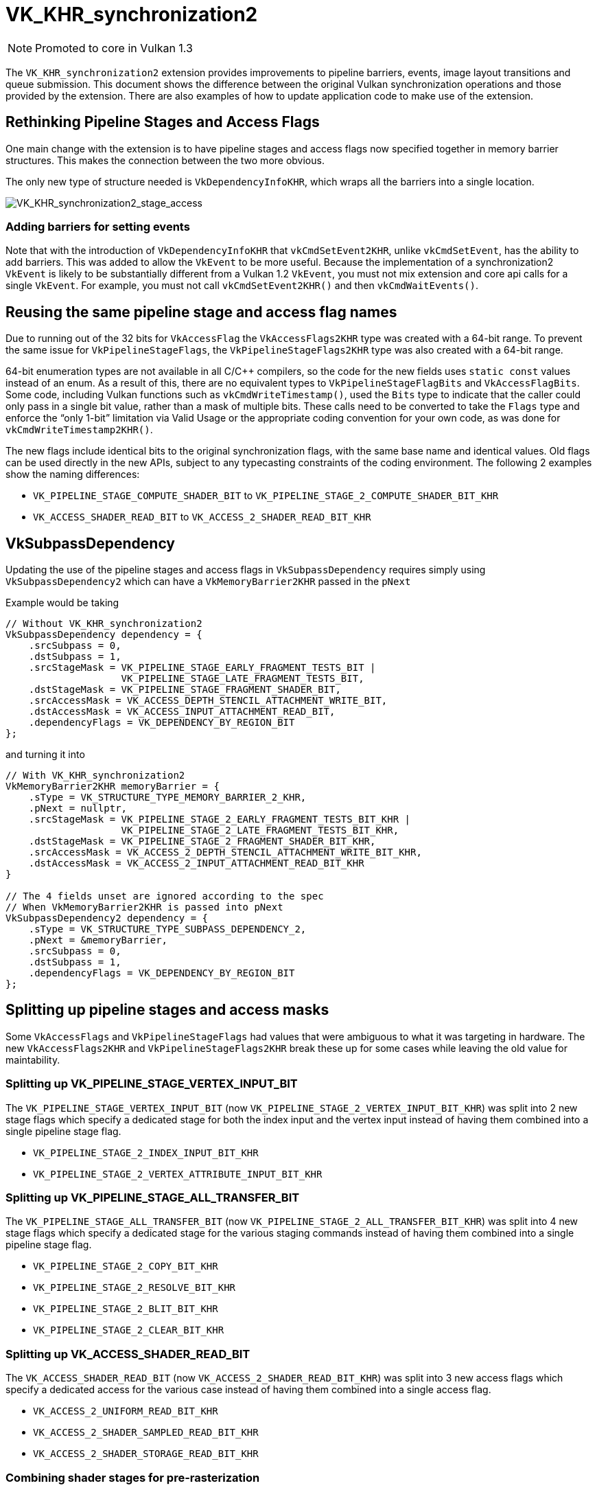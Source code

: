 // Copyright 2019-2022 The Khronos Group, Inc.
// SPDX-License-Identifier: CC-BY-4.0

ifndef::chapters[:chapters: ../]

[[VK_KHR_synchronization2]]
= VK_KHR_synchronization2

[NOTE]
====
Promoted to core in Vulkan 1.3
====

The `VK_KHR_synchronization2` extension provides improvements to pipeline barriers, events, image layout transitions and queue submission. This document shows the difference between the original Vulkan synchronization operations and those provided by the extension. There are also examples of how to update application code to make use of the extension.

== Rethinking Pipeline Stages and Access Flags

One main change with the extension is to have pipeline stages and access flags now specified together in memory barrier structures. This makes the connection between the two more obvious.

The only new type of structure needed is `VkDependencyInfoKHR`, which wraps all the barriers into a single location.

image::images/VK_KHR_synchronization2_stage_access.png[VK_KHR_synchronization2_stage_access]

=== Adding barriers for setting events

Note that with the introduction of `VkDependencyInfoKHR` that `vkCmdSetEvent2KHR`, unlike `vkCmdSetEvent`, has the ability to add barriers. This was added to allow the `VkEvent` to be more useful. Because the implementation of a synchronization2 `VkEvent` is likely to be substantially different from a Vulkan 1.2 `VkEvent`, you must not mix extension and core api calls for a single `VkEvent`. For example, you must not call `vkCmdSetEvent2KHR()` and then `vkCmdWaitEvents()`.

== Reusing the same pipeline stage and access flag names

Due to running out of the 32 bits for `VkAccessFlag` the `VkAccessFlags2KHR` type was created with a 64-bit range. To prevent the same issue for `VkPipelineStageFlags`, the `VkPipelineStageFlags2KHR` type was also created with a 64-bit range.

64-bit enumeration types are not available in all C/C++ compilers, so the code for the new fields uses `static const` values instead of an enum. As a result of this, there are no equivalent types to `VkPipelineStageFlagBits` and `VkAccessFlagBits`. Some code, including Vulkan functions such as `vkCmdWriteTimestamp()`, used the `Bits` type to indicate that the caller could only pass in a single bit value, rather than a mask of multiple bits. These calls need to be converted to take the `Flags` type and enforce the "`only 1-bit`" limitation via Valid Usage or the appropriate coding convention for your own code, as was done for `vkCmdWriteTimestamp2KHR()`.

The new flags include identical bits to the original synchronization flags, with the same base name and identical values.
Old flags can be used directly in the new APIs, subject to any typecasting constraints of the coding environment.
The following 2 examples show the naming differences:

  * `VK_PIPELINE_STAGE_COMPUTE_SHADER_BIT` to `VK_PIPELINE_STAGE_2_COMPUTE_SHADER_BIT_KHR`
  * `VK_ACCESS_SHADER_READ_BIT` to `VK_ACCESS_2_SHADER_READ_BIT_KHR`

== VkSubpassDependency

Updating the use of the pipeline stages and access flags in `VkSubpassDependency` requires simply using `VkSubpassDependency2` which can have a `VkMemoryBarrier2KHR` passed in the `pNext`

Example would be taking

[source,cpp]
----
// Without VK_KHR_synchronization2
VkSubpassDependency dependency = {
    .srcSubpass = 0,
    .dstSubpass = 1,
    .srcStageMask = VK_PIPELINE_STAGE_EARLY_FRAGMENT_TESTS_BIT |
                    VK_PIPELINE_STAGE_LATE_FRAGMENT_TESTS_BIT,
    .dstStageMask = VK_PIPELINE_STAGE_FRAGMENT_SHADER_BIT,
    .srcAccessMask = VK_ACCESS_DEPTH_STENCIL_ATTACHMENT_WRITE_BIT,
    .dstAccessMask = VK_ACCESS_INPUT_ATTACHMENT_READ_BIT,
    .dependencyFlags = VK_DEPENDENCY_BY_REGION_BIT
};
----

and turning it into

[source,cpp]
----
// With VK_KHR_synchronization2
VkMemoryBarrier2KHR memoryBarrier = {
    .sType = VK_STRUCTURE_TYPE_MEMORY_BARRIER_2_KHR,
    .pNext = nullptr,
    .srcStageMask = VK_PIPELINE_STAGE_2_EARLY_FRAGMENT_TESTS_BIT_KHR |
                    VK_PIPELINE_STAGE_2_LATE_FRAGMENT_TESTS_BIT_KHR,
    .dstStageMask = VK_PIPELINE_STAGE_2_FRAGMENT_SHADER_BIT_KHR,
    .srcAccessMask = VK_ACCESS_2_DEPTH_STENCIL_ATTACHMENT_WRITE_BIT_KHR,
    .dstAccessMask = VK_ACCESS_2_INPUT_ATTACHMENT_READ_BIT_KHR
}

// The 4 fields unset are ignored according to the spec
// When VkMemoryBarrier2KHR is passed into pNext
VkSubpassDependency2 dependency = {
    .sType = VK_STRUCTURE_TYPE_SUBPASS_DEPENDENCY_2,
    .pNext = &memoryBarrier,
    .srcSubpass = 0,
    .dstSubpass = 1,
    .dependencyFlags = VK_DEPENDENCY_BY_REGION_BIT
};
----

== Splitting up pipeline stages and access masks

Some `VkAccessFlags` and `VkPipelineStageFlags` had values that were ambiguous to what it was targeting in hardware. The new `VkAccessFlags2KHR` and `VkPipelineStageFlags2KHR` break these up for some cases while leaving the old value for maintability.

=== Splitting up VK_PIPELINE_STAGE_VERTEX_INPUT_BIT

The `VK_PIPELINE_STAGE_VERTEX_INPUT_BIT` (now `VK_PIPELINE_STAGE_2_VERTEX_INPUT_BIT_KHR`) was split into 2 new stage flags which specify a dedicated stage for both the index input and the vertex input instead of having them combined into a single pipeline stage flag.

  * `VK_PIPELINE_STAGE_2_INDEX_INPUT_BIT_KHR`
  * `VK_PIPELINE_STAGE_2_VERTEX_ATTRIBUTE_INPUT_BIT_KHR`

=== Splitting up VK_PIPELINE_STAGE_ALL_TRANSFER_BIT

The `VK_PIPELINE_STAGE_ALL_TRANSFER_BIT` (now `VK_PIPELINE_STAGE_2_ALL_TRANSFER_BIT_KHR`) was split into 4 new stage flags which specify a dedicated stage for the various staging commands instead of having them combined into a single pipeline stage flag.

  * `VK_PIPELINE_STAGE_2_COPY_BIT_KHR`
  * `VK_PIPELINE_STAGE_2_RESOLVE_BIT_KHR`
  * `VK_PIPELINE_STAGE_2_BLIT_BIT_KHR`
  * `VK_PIPELINE_STAGE_2_CLEAR_BIT_KHR`

=== Splitting up VK_ACCESS_SHADER_READ_BIT

The `VK_ACCESS_SHADER_READ_BIT` (now `VK_ACCESS_2_SHADER_READ_BIT_KHR`) was split into 3 new access flags which specify a dedicated access for the various case instead of having them combined into a single access flag.

  * `VK_ACCESS_2_UNIFORM_READ_BIT_KHR`
  * `VK_ACCESS_2_SHADER_SAMPLED_READ_BIT_KHR`
  * `VK_ACCESS_2_SHADER_STORAGE_READ_BIT_KHR`

=== Combining shader stages for pre-rasterization

Besides splitting up flags, the `VK_PIPELINE_STAGE_2_PRE_RASTERIZATION_SHADERS_BIT_KHR` was added to combine shader stages that occurs before rasterization in a single, convenient flag.

== VK_ACCESS_SHADER_WRITE_BIT alias

The `VK_ACCESS_SHADER_WRITE_BIT` (now `VK_ACCESS_2_SHADER_WRITE_BIT_KHR`) was given an alias of `VK_ACCESS_2_SHADER_STORAGE_WRITE_BIT_KHR` to better describe the scope of what resources in the shader are described by the access flag.

== TOP_OF_PIPE and BOTTOM_OF_PIPE deprecation

The use of `VK_PIPELINE_STAGE_TOP_OF_PIPE_BIT` and `VK_PIPELINE_STAGE_BOTTOM_OF_PIPE_BIT` are now deprecated and updating is simple as following the following 4 case with the new equivalents.

  * `VK_PIPELINE_STAGE_TOP_OF_PIPE_BIT` in first synchronization scope
+
[source,cpp]
----
// From
  .srcStageMask = VK_PIPELINE_STAGE_TOP_OF_PIPE_BIT;

// To
  .srcStageMask = VK_PIPELINE_STAGE_2_NONE_KHR;
  .srcAccessMask = VK_ACCESS_2_NONE_KHR;
----

  * `VK_PIPELINE_STAGE_TOP_OF_PIPE_BIT` in second synchronization scope
+
[source,cpp]
----
// From
  .dstStageMask = VK_PIPELINE_STAGE_TOP_OF_PIPE_BIT;

// To
  .dstStageMask = VK_PIPELINE_STAGE_2_ALL_COMMANDS_BIT_KHR;
  .dstAccessMask = VK_ACCESS_2_NONE_KHR;
----

  * `VK_PIPELINE_STAGE_BOTTOM_OF_PIPE_BIT` in first synchronization scope
+
[source,cpp]
----
// From
  .srcStageMask = VK_PIPELINE_STAGE_BOTTOM_OF_PIPE_BIT;

// To
  .srcStageMask = VK_PIPELINE_STAGE_2_ALL_COMMANDS_BIT_KHR;
  .srcAccessMask = VK_ACCESS_2_NONE_KHR;
----

  * `VK_PIPELINE_STAGE_BOTTOM_OF_PIPE_BIT` in second synchronization scope
+
[source,cpp]
----
// From
  .dstStageMask = VK_PIPELINE_STAGE_BOTTOM_OF_PIPE_BIT;

// To
  .dstStageMask = VK_PIPELINE_STAGE_2_NONE_KHR;
  .dstAccessMask = VK_ACCESS_2_NONE_KHR;
----

== Making use of new image layouts

`VK_KHR_synchronization2` adds 2 new image layouts `VK_IMAGE_LAYOUT_ATTACHMENT_OPTIMAL_KHR` and `VK_IMAGE_LAYOUT_READ_ONLY_OPTIMAL_KHR` to help with making layout transition easier.

The following uses the example of doing a draw thats writes to both a color attachment and depth/stencil attachment which then are both sampled in the next draw. Prior a developer needed to make sure they matched up the layouts and access mask correctly such as the following:

[source,cpp]
----
VkImageMemoryBarrier colorImageMemoryBarrier = {
  .srcAccessMask = VK_ACCESS_COLOR_ATTACHMENT_WRITE_BIT,
  .dstAccessMask = VK_ACCESS_SHADER_READ_BIT,
  .oldLayout = VK_IMAGE_LAYOUT_COLOR_ATTACHMENT_OPTIMAL,
  .newLayout = VK_IMAGE_LAYOUT_SHADER_READ_ONLY_OPTIMAL
};

VkImageMemoryBarrier depthStencilImageMemoryBarrier = {
  .srcAccessMask = VK_ACCESS_DEPTH_STENCIL_ATTACHMENT_WRITE_BIT,,
  .dstAccessMask = VK_ACCESS_SHADER_READ_BIT,
  .oldLayout = VK_IMAGE_LAYOUT_DEPTH_STENCIL_ATTACHMENT_OPTIMAL,
  .newLayout = VK_IMAGE_LAYOUT_SHADER_READ_ONLY_OPTIMAL
};
----

but with `VK_KHR_synchronization2` this is made simple

[source,cpp]
----
VkImageMemoryBarrier colorImageMemoryBarrier = {
  .srcAccessMask = VK_ACCESS_2_COLOR_ATTACHMENT_WRITE_BIT_KHR,
  .dstAccessMask = VK_ACCESS_2_SHADER_READ_BIT_KHR,
  .oldLayout = VK_IMAGE_LAYOUT_ATTACHMENT_OPTIMAL_KHR, // new layout from VK_KHR_synchronization2
  .newLayout = VK_IMAGE_LAYOUT_READ_ONLY_OPTIMAL_KHR   // new layout from VK_KHR_synchronization2
};

VkImageMemoryBarrier depthStencilImageMemoryBarrier = {
  .srcAccessMask = VK_ACCESS_2_DEPTH_STENCIL_ATTACHMENT_WRITE_BIT_KHR,,
  .dstAccessMask = VK_ACCESS_2_SHADER_READ_BIT_KHR,
  .oldLayout = VK_IMAGE_LAYOUT_ATTACHMENT_OPTIMAL_KHR, // new layout from VK_KHR_synchronization2
  .newLayout = VK_IMAGE_LAYOUT_READ_ONLY_OPTIMAL_KHR   // new layout from VK_KHR_synchronization2
};
----

In the new case `VK_IMAGE_LAYOUT_ATTACHMENT_OPTIMAL_KHR` works by contextually appling itself based on the image format used. So as long as `colorImageMemoryBarrier` is used on a color format, `VK_IMAGE_LAYOUT_ATTACHMENT_OPTIMAL_KHR` maps to `VK_IMAGE_LAYOUT_COLOR_ATTACHMENT_OPTIMAL`

Additionally, with `VK_KHR_synchronization2`, if `oldLayout` is equal to `newLayout`, no layout transition is performed and the image contents are preserved.  The layout used does not even need to match the layout of an image, so the following barrier is valid:

[source,cpp]
----
VkImageMemoryBarrier depthStencilImageMemoryBarrier = {
  // other fields omitted
  .oldLayout = VK_IMAGE_LAYOUT_UNDEFINED,
  .newLayout = VK_IMAGE_LAYOUT_UNDEFINED,
};
----

== New submission flow

`VK_KHR_synchronization2` adds the `vkQueueSubmit2KHR` command which main goal is to clean up the syntax for the function to wrap command buffers and semaphores in extensible structures, which incorporate changes from Vulkan 1.1, `VK_KHR_device_group`, and `VK_KHR_timeline_semaphore`.

Taking the following example of a normal queue submission call

[source,cpp]
----
VkSemaphore waitSemaphore;
VkSemaphore signalSemaphore;
VkCommandBuffer commandBuffers[8];

// Possible pNext from VK_KHR_timeline_semaphore
VkTimelineSemaphoreSubmitInfo timelineSemaphoreSubmitInfo = {
    // ...
    .pNext = nullptr
};

// Possible pNext from VK_KHR_device_group
VkDeviceGroupSubmitInfo deviceGroupSubmitInfo = {
    // ...
    .pNext = &timelineSemaphoreSubmitInfo
};

// Possible pNext from Vulkan 1.1
VkProtectedSubmitInfo = protectedSubmitInfo {
    // ...
    .pNext = &deviceGroupSubmitInfo
};

VkSubmitInfo submitInfo = {
    .pNext = &protectedSubmitInfo, // Chains all 3 extensible structures
    .waitSemaphoreCount = 1,
    .pWaitSemaphores = &waitSemaphore,
    .pWaitDstStageMask = VK_PIPELINE_STAGE_COLOR_ATTACHMENT_OUTPUT_BIT
    .commandBufferCount = 8,
    .pCommandBuffers = commandBuffers,
    .signalSemaphoreCount = 1,
    .pSignalSemaphores = signalSemaphore
};

vkQueueSubmit(queue, 1, submitInfo, fence);
----

this can now be transformed to `vkQueueSubmit2KHR` as

[source,cpp]
----
// Uses same semaphore and command buffer handles
VkSemaphore waitSemaphore;
VkSemaphore signalSemaphore;
VkCommandBuffer commandBuffers[8];

VkSemaphoreSubmitInfoKHR waitSemaphoreSubmitInfo = {
    .semaphore = waitSemaphore,
    .value = 1, // replaces VkTimelineSemaphoreSubmitInfo
    .stageMask = VK_PIPELINE_STAGE_2_COLOR_ATTACHMENT_OUTPUT_BIT_KHR,
    .deviceIndex = 0, // replaces VkDeviceGroupSubmitInfo
};

// Note this is allowing a stage to set the signal operation
VkSemaphoreSubmitInfoKHR signalSemaphoreSubmitInfo = {
    .semaphore = signalSemaphore,
    .value = 2, // replaces VkTimelineSemaphoreSubmitInfo
    .stageMask = VK_PIPELINE_STAGE_2_VERTEX_SHADER_BIT_KHR, // when to signal semaphore
    .deviceIndex = 0, // replaces VkDeviceGroupSubmitInfo
};

// Need one for each VkCommandBuffer
VkCommandBufferSubmitInfoKHR = commandBufferSubmitInfos[8] {
    // ...
    {
        .commandBuffer = commandBuffers[i],
        .deviceMask = 0 // replaces VkDeviceGroupSubmitInfo
    },
};

VkSubmitInfo2KHR submitInfo = {
    .pNext = nullptr, // All 3 struct above are built into VkSubmitInfo2KHR
    .flags = VK_SUBMIT_PROTECTED_BIT_KHR, // also can be zero, replaces VkProtectedSubmitInfo
    .waitSemaphoreInfoCount = 1,
    .pWaitSemaphoreInfos = waitSemaphoreSubmitInfo,
    .commandBufferInfoCount = 8,
    .pCommandBufferInfos = commandBufferSubmitInfos,
    .signalSemaphoreInfoCount = 1,
    .pSignalSemaphoreInfos = signalSemaphoreSubmitInfo
}

vkQueueSubmit2KHR(queue, 1, submitInfo, fence);
----

The difference between the two examples code snippets above is that the `vkQueueSubmit2KHR` will signal `VkSemaphore signalSemaphore` when the vertex shader stage is complete compared to the `vkQueueSubmit` call which will wait until the end of the submission.

To emulate the same behavior of semaphore signaling from `vkQueueSubmit` in `vkQueueSubmit2KHR` the `stageMask` can be set to `VK_PIPELINE_STAGE_2_ALL_COMMANDS_BIT`

[source,cpp]
----
// Waits until everything is done
VkSemaphoreSubmitInfoKHR signalSemaphoreSubmitInfo = {
    // ...
    .stageMask = VK_PIPELINE_STAGE_2_ALL_COMMANDS_BIT,
    // ...
};
----

== Emulation Layer

For devices that do not natively support this extension, there is a portable implementation in the link:https://github.com/KhronosGroup/Vulkan-ExtensionLayer[Vulkan-Extensionlayer] repository.   This layer should work with any Vulkan device. For more information see the link:https://github.com/KhronosGroup/Vulkan-ExtensionLayer/blob/master/docs/synchronization2_layer.md[layer documentation] and the link:https://github.com/KhronosGroup/Vulkan-ExtensionLayer/blob/bd8a72b14c67d011561cd795d777fb838c926e0f/tests/synchronization2_tests.cpp#L1243[Sync2Compat.Vulkan10] test case.

[NOTE]
====
The `VK_KHR_synchronization2` specification lists `VK_KHR_create_renderpass2` and `VK_KHR_get_phyiscal_device_properties2` as requirements. As a result, using synchronization2 without these extensions may result in validation errors. The extension requirements are being reevaluated and validation will be adjusted once this is complete.
====
